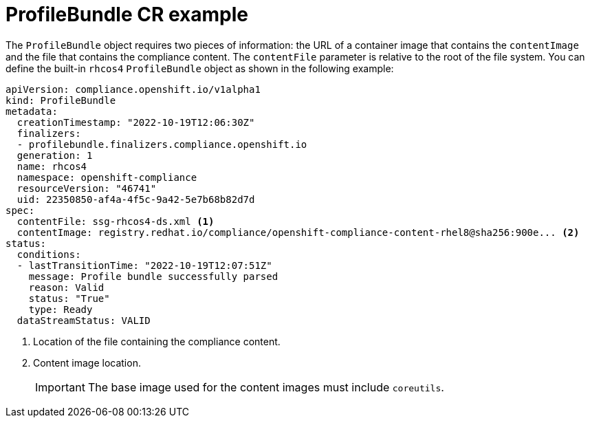 // Module included in the following assemblies:
//
// * security/compliance_operator/co-management/compliance-operator-manage.adoc

:_mod-docs-content-type: CONCEPT
[id="compliance-profilebundle_{context}"]
= ProfileBundle CR example

The `ProfileBundle` object requires two pieces of information: the URL of a container image that contains the `contentImage` and the file that contains the compliance content. The `contentFile` parameter is relative to the root of the file system. You can define the built-in `rhcos4` `ProfileBundle` object as shown in the following example:

[source,yaml]
----
apiVersion: compliance.openshift.io/v1alpha1
kind: ProfileBundle
metadata:
  creationTimestamp: "2022-10-19T12:06:30Z"
  finalizers:
  - profilebundle.finalizers.compliance.openshift.io
  generation: 1
  name: rhcos4
  namespace: openshift-compliance
  resourceVersion: "46741"
  uid: 22350850-af4a-4f5c-9a42-5e7b68b82d7d
spec:
  contentFile: ssg-rhcos4-ds.xml <1>
  contentImage: registry.redhat.io/compliance/openshift-compliance-content-rhel8@sha256:900e... <2>
status:
  conditions:
  - lastTransitionTime: "2022-10-19T12:07:51Z"
    message: Profile bundle successfully parsed
    reason: Valid
    status: "True"
    type: Ready
  dataStreamStatus: VALID
----
<1> Location of the file containing the compliance content.
<2> Content image location.
+
[IMPORTANT]
====
The base image used for the content images must include `coreutils`.
====